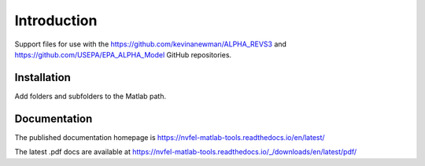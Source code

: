 Introduction
============

Support files for use with the https://github.com/kevinanewman/ALPHA_REVS3 and https://github.com/USEPA/EPA_ALPHA_Model GitHub repositories.

Installation
^^^^^^^^^^^^

Add folders and subfolders to the Matlab path.

Documentation
^^^^^^^^^^^^^

The published documentation homepage is  https://nvfel-matlab-tools.readthedocs.io/en/latest/

The latest .pdf docs are available at https://nvfel-matlab-tools.readthedocs.io/_/downloads/en/latest/pdf/
